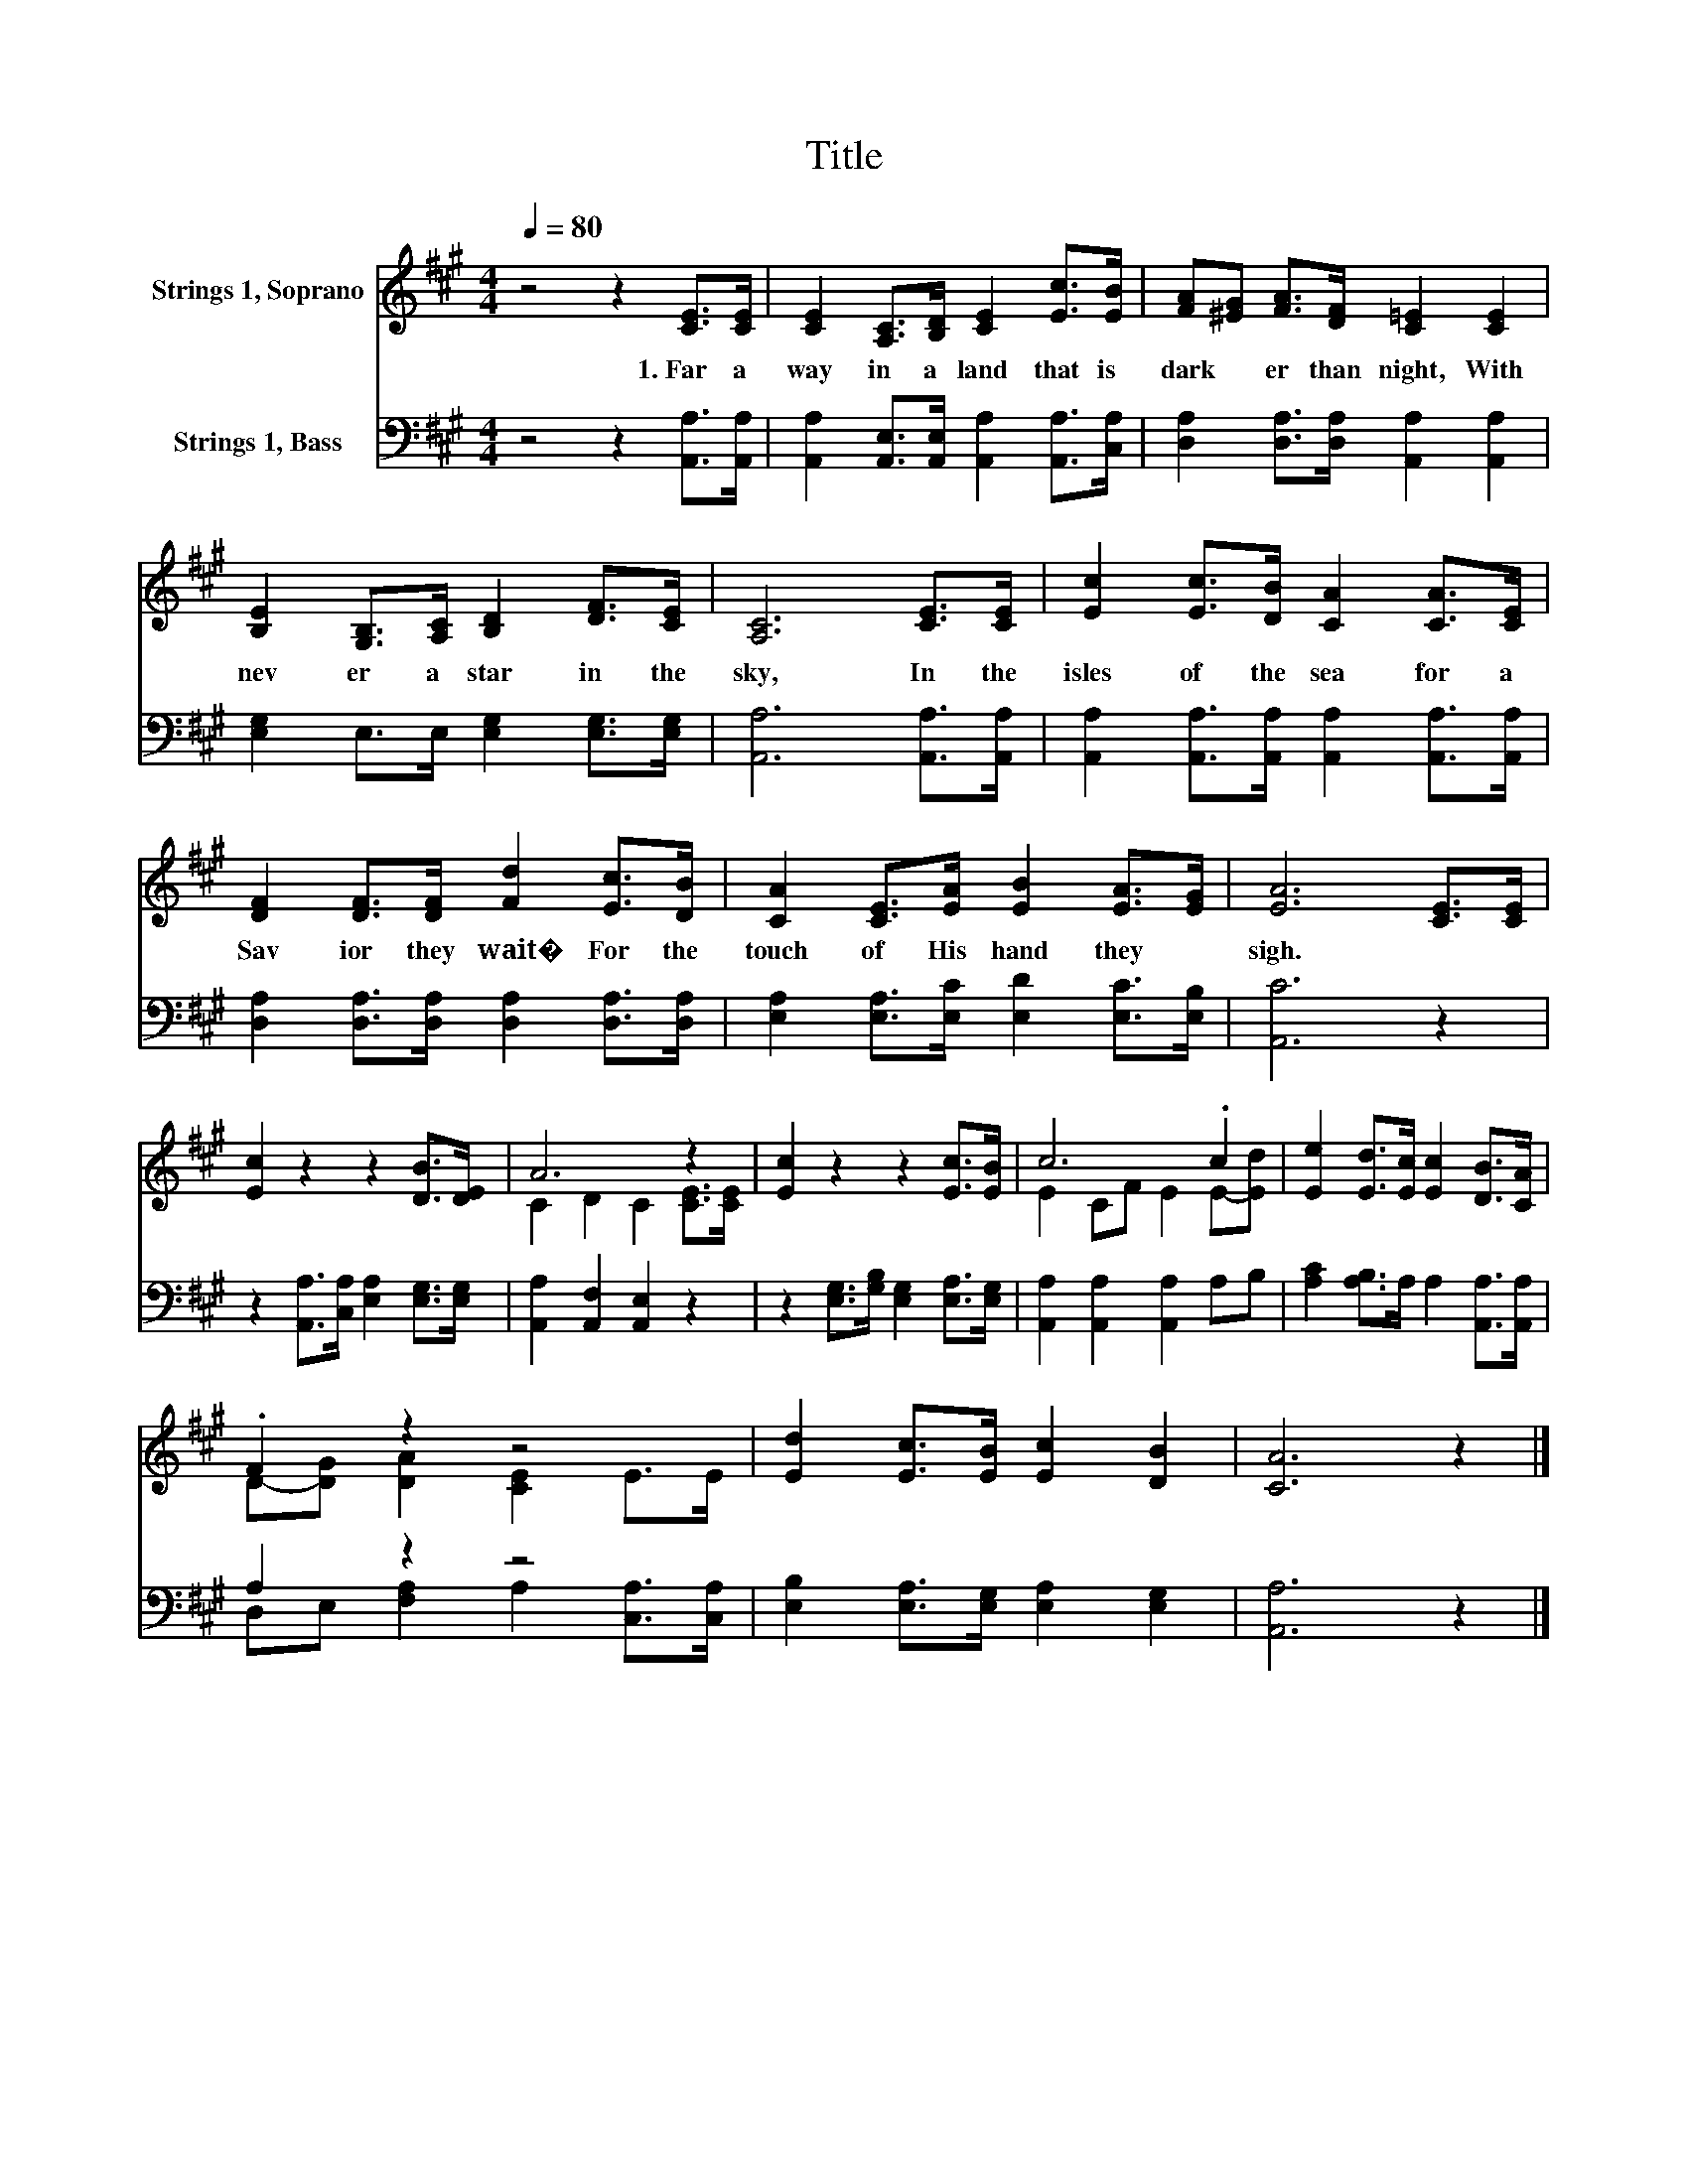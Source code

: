 X:1
T:Title
%%score ( 1 2 ) ( 3 4 )
L:1/8
Q:1/4=80
M:4/4
K:A
V:1 treble nm="Strings 1, Soprano"
V:2 treble 
V:3 bass nm="Strings 1, Bass"
V:4 bass 
V:1
 z4 z2 [CE]>[CE] | [CE]2 [A,C]>[B,D] [CE]2 [Ec]>[EB] | [FA][^EG] [FA]>[DF] [C=E]2 [CE]2 | %3
w: 1.~Far~ a|way~ in~ a~ land~ that~ is~|dark * er~ than~ night,~ With~|
 [B,E]2 [G,B,]>[A,C] [B,D]2 [DF]>[CE] | [A,C]6 [CE]>[CE] | [Ec]2 [Ec]>[DB] [CA]2 [CA]>[CE] | %6
w: nev er~ a~ star~ in~ the~|sky,~ In~ the~|isles~ of~ the~ sea~ for~ a~|
 [DF]2 [DF]>[DF] [Fd]2 [Ec]>[DB] | [CA]2 [CE]>[EA] [EB]2 [EA]>[EG] | [EA]6 [CE]>[CE] | %9
w: Sav ior~ they~ wait�~ For~ the~|touch~ of~ His~ hand~ they~ *|sigh.~ * *|
 [Ec]2 z2 z2 [DB]>[DE] | A6 z2 | [Ec]2 z2 z2 [Ec]>[EB] | c6 .c2 | [Ee]2 [Ed]>[Ec] [Ec]2 [DB]>[CA] | %14
w: |||||
 .F2 z2 z4 | [Ed]2 [Ec]>[EB] [Ec]2 [DB]2 | [CA]6 z2 |] %17
w: |||
V:2
 x8 | x8 | x8 | x8 | x8 | x8 | x8 | x8 | x8 | x8 | C2 D2 C2 [CE]>[CE] | x8 | E2 CF E2 E-[Ed] | x8 | %14
 D-[DG] [DA]2 [CE]2 E>E | x8 | x8 |] %17
V:3
 z4 z2 [A,,A,]>[A,,A,] | [A,,A,]2 [A,,E,]>[A,,E,] [A,,A,]2 [A,,A,]>[C,A,] | %2
 [D,A,]2 [D,A,]>[D,A,] [A,,A,]2 [A,,A,]2 | [E,G,]2 E,>E, [E,G,]2 [E,G,]>[E,G,] | %4
 [A,,A,]6 [A,,A,]>[A,,A,] | [A,,A,]2 [A,,A,]>[A,,A,] [A,,A,]2 [A,,A,]>[A,,A,] | %6
 [D,A,]2 [D,A,]>[D,A,] [D,A,]2 [D,A,]>[D,A,] | [E,A,]2 [E,A,]>[E,C] [E,D]2 [E,C]>[E,B,] | %8
 [A,,C]6 z2 | z2 [A,,A,]>[C,A,] [E,A,]2 [E,G,]>[E,G,] | [A,,A,]2 [A,,F,]2 [A,,E,]2 z2 | %11
 z2 [E,G,]>[G,B,] [E,G,]2 [E,A,]>[E,G,] | [A,,A,]2 [A,,A,]2 [A,,A,]2 A,B, | %13
 [A,C]2 [A,B,]>A, A,2 [A,,A,]>[A,,A,] | A,2 z2 z4 | [E,B,]2 [E,A,]>[E,G,] [E,A,]2 [E,G,]2 | %16
 [A,,A,]6 z2 |] %17
V:4
 x8 | x8 | x8 | x8 | x8 | x8 | x8 | x8 | x8 | x8 | x8 | x8 | x8 | x8 | %14
 D,E, [F,A,]2 A,2 [C,A,]>[C,A,] | x8 | x8 |] %17

